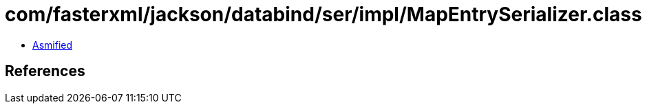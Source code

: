 = com/fasterxml/jackson/databind/ser/impl/MapEntrySerializer.class

 - link:MapEntrySerializer-asmified.java[Asmified]

== References

